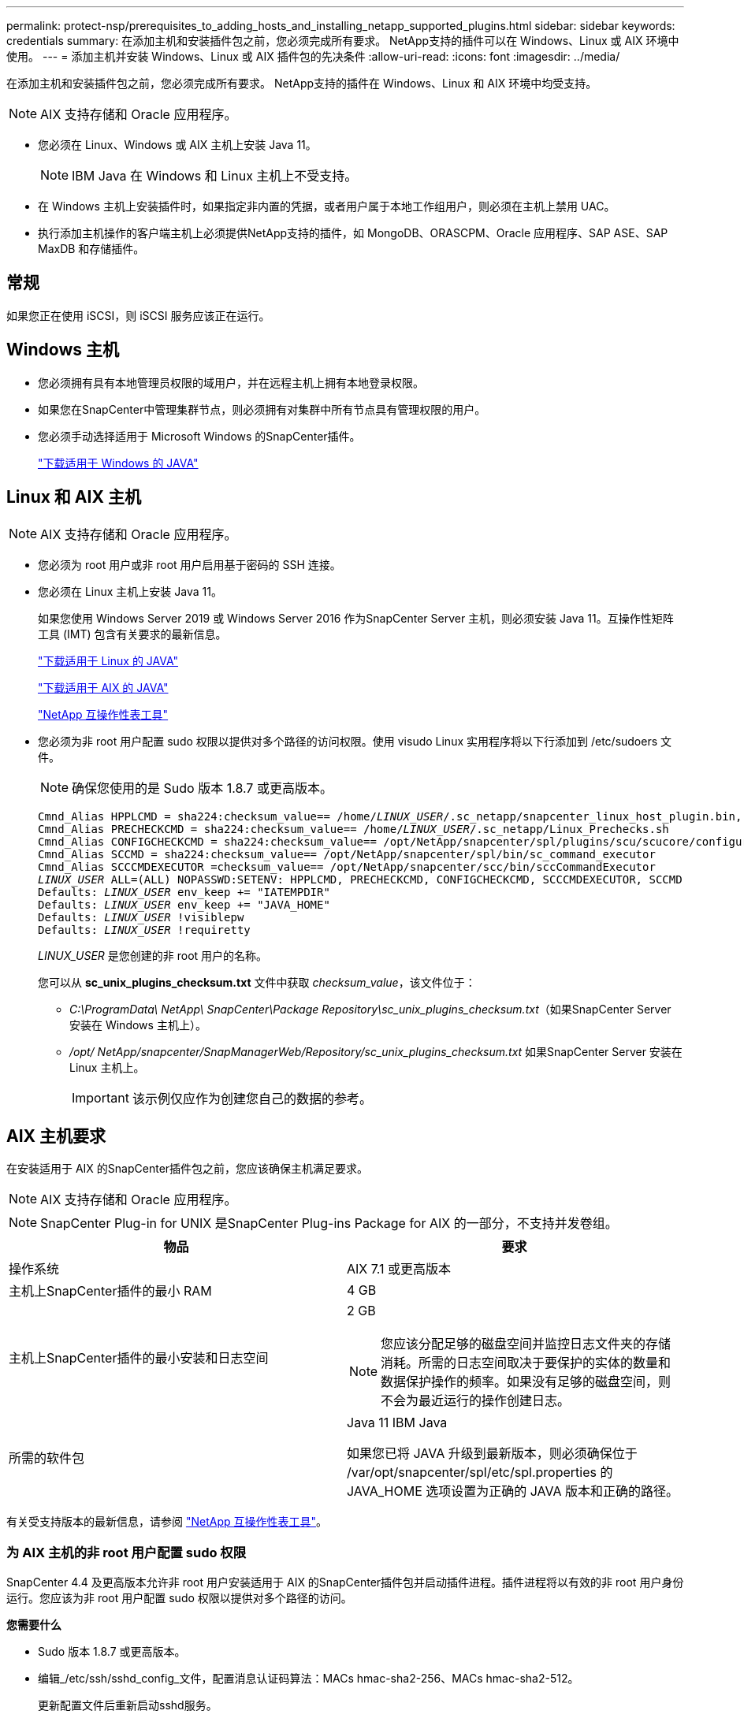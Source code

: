 ---
permalink: protect-nsp/prerequisites_to_adding_hosts_and_installing_netapp_supported_plugins.html 
sidebar: sidebar 
keywords: credentials 
summary: 在添加主机和安装插件包之前，您必须完成所有要求。  NetApp支持的插件可以在 Windows、Linux 或 AIX 环境中使用。 
---
= 添加主机并安装 Windows、Linux 或 AIX 插件包的先决条件
:allow-uri-read: 
:icons: font
:imagesdir: ../media/


[role="lead"]
在添加主机和安装插件包之前，您必须完成所有要求。  NetApp支持的插件在 Windows、Linux 和 AIX 环境中均受支持。


NOTE: AIX 支持存储和 Oracle 应用程序。

* 您必须在 Linux、Windows 或 AIX 主机上安装 Java 11。
+

NOTE: IBM Java 在 Windows 和 Linux 主机上不受支持。

* 在 Windows 主机上安装插件时，如果指定非内置的凭据，或者用户属于本地工作组用户，则必须在主机上禁用 UAC。
* 执行添加主机操作的客户端主机上必须提供NetApp支持的插件，如 MongoDB、ORASCPM、Oracle 应用程序、SAP ASE、SAP MaxDB 和存储插件。




== 常规

如果您正在使用 iSCSI，则 iSCSI 服务应该正在运行。



== Windows 主机

* 您必须拥有具有本地管理员权限的域用户，并在远程主机上拥有本地登录权限。
* 如果您在SnapCenter中管理集群节点，则必须拥有对集群中所有节点具有管理权限的用户。
* 您必须手动选择适用于 Microsoft Windows 的SnapCenter插件。
+
http://www.java.com/en/download/manual.jsp["下载适用于 Windows 的 JAVA"]





== Linux 和 AIX 主机


NOTE: AIX 支持存储和 Oracle 应用程序。

* 您必须为 root 用户或非 root 用户启用基于密码的 SSH 连接。
* 您必须在 Linux 主机上安装 Java 11。
+
如果您使用 Windows Server 2019 或 Windows Server 2016 作为SnapCenter Server 主机，则必须安装 Java 11。互操作性矩阵工具 (IMT) 包含有关要求的最新信息。

+
http://www.java.com/en/download/manual.jsp["下载适用于 Linux 的 JAVA"]

+
https://developer.ibm.com/languages/java/semeru-runtimes/downloads/?license=IBM["下载适用于 AIX 的 JAVA"]

+
https://imt.netapp.com/matrix/imt.jsp?components=117018;&solution=1259&isHWU&src=IMT["NetApp 互操作性表工具"]

* 您必须为非 root 用户配置 sudo 权限以提供对多个路径的访问权限。使用 visudo Linux 实用程序将以下行添加到 /etc/sudoers 文件。
+

NOTE: 确保您使用的是 Sudo 版本 1.8.7 或更高版本。

+
[listing, subs="+quotes"]
----
Cmnd_Alias HPPLCMD = sha224:checksum_value== /home/_LINUX_USER_/.sc_netapp/snapcenter_linux_host_plugin.bin, /opt/NetApp/snapcenter/spl/installation/plugins/uninstall, /opt/NetApp/snapcenter/spl/bin/spl, /opt/NetApp/snapcenter/scc/bin/scc
Cmnd_Alias PRECHECKCMD = sha224:checksum_value== /home/_LINUX_USER_/.sc_netapp/Linux_Prechecks.sh
Cmnd_Alias CONFIGCHECKCMD = sha224:checksum_value== /opt/NetApp/snapcenter/spl/plugins/scu/scucore/configurationcheck/Config_Check.sh
Cmnd_Alias SCCMD = sha224:checksum_value== /opt/NetApp/snapcenter/spl/bin/sc_command_executor
Cmnd_Alias SCCCMDEXECUTOR =checksum_value== /opt/NetApp/snapcenter/scc/bin/sccCommandExecutor
_LINUX_USER_ ALL=(ALL) NOPASSWD:SETENV: HPPLCMD, PRECHECKCMD, CONFIGCHECKCMD, SCCCMDEXECUTOR, SCCMD
Defaults: _LINUX_USER_ env_keep += "IATEMPDIR"
Defaults: _LINUX_USER_ env_keep += "JAVA_HOME"
Defaults: _LINUX_USER_ !visiblepw
Defaults: _LINUX_USER_ !requiretty
----
+
_LINUX_USER_ 是您创建的非 root 用户的名称。

+
您可以从 *sc_unix_plugins_checksum.txt* 文件中获取 _checksum_value_，该文件位于：

+
** _C:\ProgramData\ NetApp\ SnapCenter\Package Repository\sc_unix_plugins_checksum.txt_（如果SnapCenter Server 安装在 Windows 主机上）。
** _/opt/ NetApp/snapcenter/SnapManagerWeb/Repository/sc_unix_plugins_checksum.txt_ 如果SnapCenter Server 安装在 Linux 主机上。
+

IMPORTANT: 该示例仅应作为创建您自己的数据的参考。







== AIX 主机要求

在安装适用于 AIX 的SnapCenter插件包之前，您应该确保主机满足要求。


NOTE: AIX 支持存储和 Oracle 应用程序。


NOTE: SnapCenter Plug-in for UNIX 是SnapCenter Plug-ins Package for AIX 的一部分，不支持并发卷组。

|===
| 物品 | 要求 


 a| 
操作系统
 a| 
AIX 7.1 或更高版本



 a| 
主机上SnapCenter插件的最小 RAM
 a| 
4 GB



 a| 
主机上SnapCenter插件的最小安装和日志空间
 a| 
2 GB


NOTE: 您应该分配足够的磁盘空间并监控日志文件夹的存储消耗。所需的日志空间取决于要保护的实体的数量和数据保护操作的频率。如果没有足够的磁盘空间，则不会为最近运行的操作创建日志。



 a| 
所需的软件包
 a| 
Java 11 IBM Java

如果您已将 JAVA 升级到最新版本，则必须确保位于 /var/opt/snapcenter/spl/etc/spl.properties 的 JAVA_HOME 选项设置为正确的 JAVA 版本和正确的路径。

|===
有关受支持版本的最新信息，请参阅 https://imt.netapp.com/matrix/imt.jsp?components=121073;&solution=1257&isHWU&src=IMT["NetApp 互操作性表工具"^]。



=== 为 AIX 主机的非 root 用户配置 sudo 权限

SnapCenter 4.4 及更高版本允许非 root 用户安装适用于 AIX 的SnapCenter插件包并启动插件进程。插件进程将以有效的非 root 用户身份运行。您应该为非 root 用户配置 sudo 权限以提供对多个路径的访问。

*您需要什么*

* Sudo 版本 1.8.7 或更高版本。
* 编辑_/etc/ssh/sshd_config_文件，配置消息认证码算法：MACs hmac-sha2-256、MACs hmac-sha2-512。
+
更新配置文件后重新启动sshd服务。

+
示例：

+
[listing]
----
#Port 22
#AddressFamily any
#ListenAddress 0.0.0.0
#ListenAddress ::
#Legacy changes
#KexAlgorithms diffie-hellman-group1-sha1
#Ciphers aes128-cbc
#The default requires explicit activation of protocol
Protocol 2
HostKey/etc/ssh/ssh_host_rsa_key
MACs hmac-sha2-256
----


*关于此任务*

您应该为非 root 用户配置 sudo 权限以提供对以下路径的访问权限：

* /home/_AIX_USER_/.sc_netapp/snapcenter_aix_host_plugin.bsx
* /custom_location/ NetApp/snapcenter/spl/安装/插件/卸载
* /custom_location/ NetApp/snapcenter/spl/bin/spl


*步骤*

. 登录到要安装适用于 AIX 的SnapCenter插件包的 AIX 主机。
. 使用 visudo Linux 实用程序将以下行添加到 /etc/sudoers 文件。
+
[listing, subs="+quotes"]
----
Cmnd_Alias HPPACMD = sha224:checksum_value== /home/_AIX_USER_/.sc_netapp/snapcenter_aix_host_plugin.bsx,
/opt/NetApp/snapcenter/spl/installation/plugins/uninstall, /opt/NetApp/snapcenter/spl/bin/spl
Cmnd_Alias PRECHECKCMD = sha224:checksum_value== /home/_AIX_USER_/.sc_netapp/AIX_Prechecks.sh
Cmnd_Alias CONFIGCHECKCMD = sha224:checksum_value== /opt/NetApp/snapcenter/spl/plugins/scu/scucore/configurationcheck/Config_Check.sh
Cmnd_Alias SCCMD = sha224:checksum_value== /opt/NetApp/snapcenter/spl/bin/sc_command_executor
_AIX_USER_ ALL=(ALL) NOPASSWD:SETENV: HPPACMD, PRECHECKCMD, CONFIGCHECKCMD, SCCMD
Defaults: _LINUX_USER_ env_keep += "IATEMPDIR"
Defaults: _LINUX_USER_ env_keep += "JAVA_HOME"
Defaults: _AIX_USER_ !visiblepw
Defaults: _AIX_USER_ !requiretty
----
+

NOTE: 如果您有 RAC 设置，以及其他允许的命令，您应该将以下内容添加到 /etc/sudoers 文件：“/<crs_home>/bin/olsnodes”



您可以从_/etc/oracle/olr.loc_文件中获取_crs_home_的值。

_AIX_USER_ 是您创建的非 root 用户的名称。

您可以从 *sc_unix_plugins_checksum.txt* 文件中获取 _checksum_value_，该文件位于：

* _C:\ProgramData\ NetApp\ SnapCenter\Package Repository\sc_unix_plugins_checksum.txt_（如果SnapCenter Server 安装在 Windows 主机上）。
* _/opt/ NetApp/snapcenter/SnapManagerWeb/Repository/sc_unix_plugins_checksum.txt_ 如果SnapCenter Server 安装在 Linux 主机上。



IMPORTANT: 该示例仅应作为创建您自己的数据的参考。
